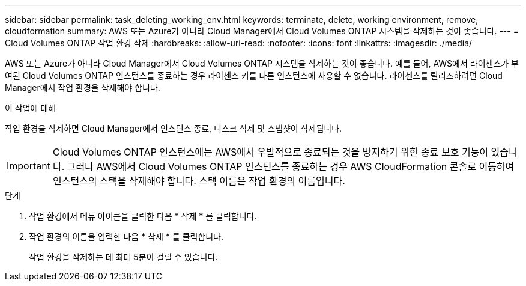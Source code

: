 ---
sidebar: sidebar 
permalink: task_deleting_working_env.html 
keywords: terminate, delete, working environment, remove, cloudformation 
summary: AWS 또는 Azure가 아니라 Cloud Manager에서 Cloud Volumes ONTAP 시스템을 삭제하는 것이 좋습니다. 
---
= Cloud Volumes ONTAP 작업 환경 삭제
:hardbreaks:
:allow-uri-read: 
:nofooter: 
:icons: font
:linkattrs: 
:imagesdir: ./media/


[role="lead"]
AWS 또는 Azure가 아니라 Cloud Manager에서 Cloud Volumes ONTAP 시스템을 삭제하는 것이 좋습니다. 예를 들어, AWS에서 라이센스가 부여된 Cloud Volumes ONTAP 인스턴스를 종료하는 경우 라이센스 키를 다른 인스턴스에 사용할 수 없습니다. 라이센스를 릴리즈하려면 Cloud Manager에서 작업 환경을 삭제해야 합니다.

.이 작업에 대해
작업 환경을 삭제하면 Cloud Manager에서 인스턴스 종료, 디스크 삭제 및 스냅샷이 삭제됩니다.


IMPORTANT: Cloud Volumes ONTAP 인스턴스에는 AWS에서 우발적으로 종료되는 것을 방지하기 위한 종료 보호 기능이 있습니다. 그러나 AWS에서 Cloud Volumes ONTAP 인스턴스를 종료하는 경우 AWS CloudFormation 콘솔로 이동하여 인스턴스의 스택을 삭제해야 합니다. 스택 이름은 작업 환경의 이름입니다.

.단계
. 작업 환경에서 메뉴 아이콘을 클릭한 다음 * 삭제 * 를 클릭합니다.
. 작업 환경의 이름을 입력한 다음 * 삭제 * 를 클릭합니다.
+
작업 환경을 삭제하는 데 최대 5분이 걸릴 수 있습니다.


